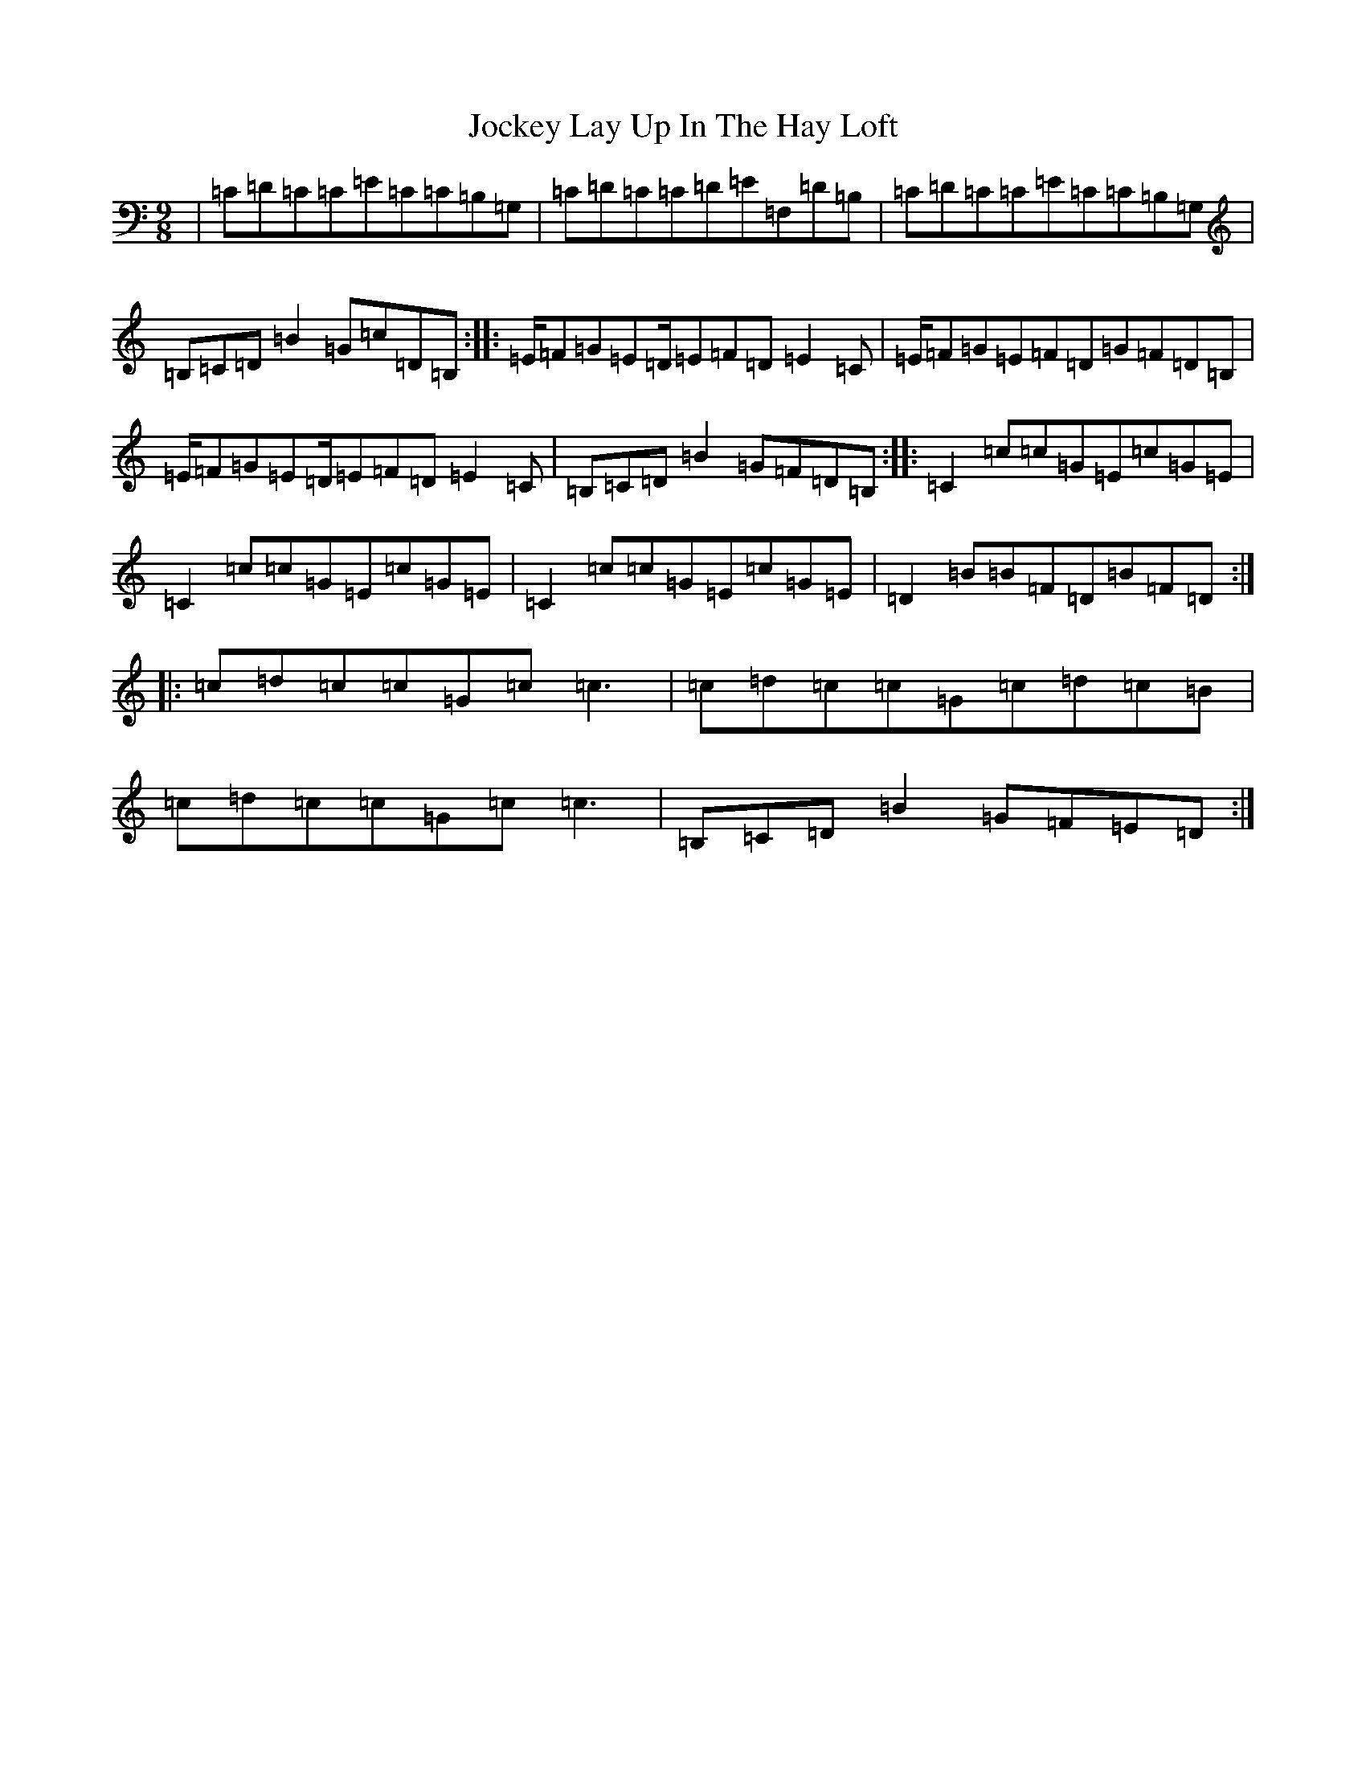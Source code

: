 X: 20617
T: Jockey Lay Up In The Hay Loft
S: https://thesession.org/tunes/1470#setting14863
Z: G Major
R: slip jig
M: 9/8
L: 1/8
K: C Major
|=C=D=C=C=E=C=C=B,=G,|=C=D=C=C=D=E=F,=D=B,|=C=D=C=C=E=C=C=B,=G,|=B,=C=D=B2=G=c=D=B,:||:=E/2=F=G=E=D/2=E=F=D=E2=C|=E/2=F=G=E=F=D=G=F=D=B,|=E/2=F=G=E=D/2=E=F=D=E2=C|=B,=C=D=B2=G=F=D=B,:||:=C2=c=c=G=E=c=G=E|=C2=c=c=G=E=c=G=E|=C2=c=c=G=E=c=G=E|=D2=B=B=F=D=B=F=D:||:=c=d=c=c=G=c=c3|=c=d=c=c=G=c=d=c=B|=c=d=c=c=G=c=c3|=B,=C=D=B2=G=F=E=D:|